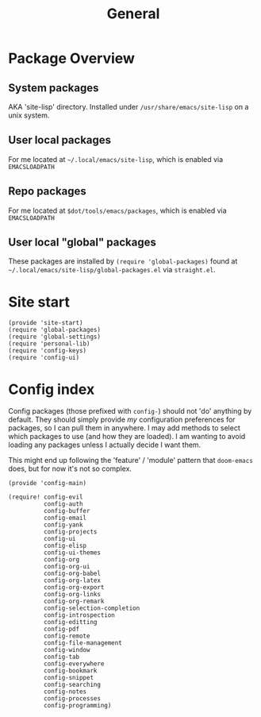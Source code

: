#+TITLE: General
#+PROPERTY: header-args :tangle-relative 'dir

* Package Overview
** System packages
AKA 'site-lisp' directory. Installed under ~/usr/share/emacs/site-lisp~ on a unix system.
** User local packages
For me located at ~~/.local/emacs/site-lisp~, which is enabled via ~EMACSLOADPATH~
** Repo packages
For me located at ~$dot/tools/emacs/packages~, which is enabled via ~EMACSLOADPATH~
** User local "global" packages
These packages are installed by ~(require 'global-packages)~ found at ~~/.local/emacs/site-lisp/global-packages.el~ via =straight.el=.

* Site start
:PROPERTIES:
:header-args:elisp: :dir ${HOME}/.local/emacs/site-lisp :tangle site-start.el
:END:
#+BEGIN_SRC elisp
(provide 'site-start)
(require 'global-packages)
(require 'global-settings)
(require 'personal-lib)
(require 'config-keys)
(require 'config-ui)
#+END_SRC
* Config index
:PROPERTIES:
:header-args:elisp: :dir ${HOME}/.local/emacs/site-lisp :tangle config-main.el
:END:
Config packages (those prefixed with =config-=) should not 'do' anything by default.
They should simply provide /my/ configuration preferences for packages, so I can pull
them in anywhere. I may add methods to select which packages to use (and how they are
loaded). I am wanting to avoid loading any packages unless I actually decide I want them.

This might end up following the 'feature' / 'module' pattern that =doom-emacs= does, but
for now it's not so complex.
#+BEGIN_SRC elisp
(provide 'config-main)

(require! config-evil
          config-auth
          config-buffer
          config-email
          config-yank
          config-projects
          config-ui
          config-elisp
          config-ui-themes
          config-org
          config-org-ui
          config-org-babel
          config-org-latex
          config-org-export
          config-org-links
          config-org-remark
          config-selection-completion
          config-introspection
          config-editting
          config-pdf
          config-remote
          config-file-management
          config-window
          config-tab
          config-everywhere
          config-bookmark
          config-snippet
          config-searching
          config-notes
          config-processes
          config-programming)
#+END_SRC
